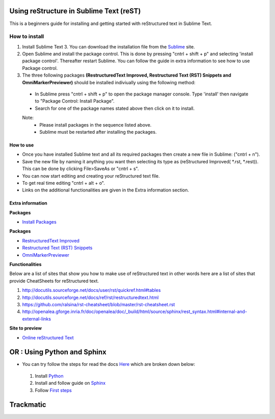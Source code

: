 ****************************************
Using reStructure in Sublime Text (reST) 
****************************************
This is a beginners guide for installing and getting started with reStructured text in Sublime Text.

How to install
==============
1. Install Sublime Text 3. You can download the installation file from the `Sublime <https://www.sublimetext.com/3>`_ site.
2. Open Sublime and install the package control. This is done by pressing "cntrl + shift + p" and selecting 'install package control'. Thereafter restart Sublime. You can follow the guide in extra information to see how to use Package control.
3. The three following packages **(Restructured​Text Improved, Restructured Text (RST) Snippets and OmniMarkerPreviewer)** should be installed indiviually using the following method:
 - In Sublime press "cntrl + shift + p" to open the package manager console. Type 'install' then navigate to "Package Control: Install Package".
 - Search for one of the package names stated above then click on it to install.
 Note: 
   * Please install packages in the sequence listed above. 
   * Sublime must be restarted after installing the packages.
 
     
How to use
----------
- Once you have installed Sublime text and all its required packages then create a new file in Sublime: ("cntrl + n").
- Save the new file by naming it anything you want then selecting its type as (reStructured Improved( *.rst, *.rest)). This can be done by clicking File>SaveAs or "cntrl + s". 
- You can now start editing and creating your reStructured text file.
- To get real time editing "cntrl + alt + o".
- Links on the additional functionalities are given in the Extra information section.
  
Extra information
-----------------

**Packages**

* `Install Packages <https://packagecontrol.io/docs/usage>`_  

**Packages**

* `Restructured​Text Improved <https://packagecontrol.io/packages/RestructuredText%20Improved>`_  
* `Restructured Text (RST) Snippets <https://packagecontrol.io/packages/RestructuredText%20Improved>`_ 
* `OmniMarkerPreviewer <https://github.com/timonwong/OmniMarkupPreviewer>`_  
  
**Functionalities**

Below are a list of sites that show you how to make use of reStructured text in other words here are a list of sites that provide CheatSheets for reStructured text.

1. http://docutils.sourceforge.net/docs/user/rst/quickref.html#tables
2. http://docutils.sourceforge.net/docs/ref/rst/restructuredtext.html
3. https://github.com/ralsina/rst-cheatsheet/blob/master/rst-cheatsheet.rst
4. http://openalea.gforge.inria.fr/doc/openalea/doc/_build/html/source/sphinx/rest_syntax.html#internal-and-external-links

**Site to preview**

* `Online reStructured Text <http://rst.ninjs.org/>`_

****************************
OR : Using Python and Sphinx
****************************

- You can try follow the steps for read the docs `Here <http://docs.readthedocs.io/en/latest/getting_started.html>`_ which are broken down below:

 1. Install `Python <https://www.python.org/downloads/>`_
 2. Install and follow guide on `Sphinx <http://www.sphinx-doc.org/en/stable/install.html>`_
 3. Follow `First steps <http://www.sphinx-doc.org/en/stable/tutorial.html>`_

**************
**Trackmatic**
**************